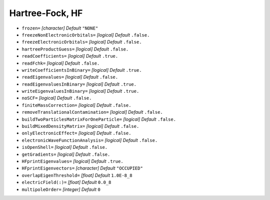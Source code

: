 .. _HF:

================
Hartree-Fock, HF
================

* ``frozen=`` *[character]*
  *Default* ``"NONE"`` 

* ``freezeNonElectronicOrbitals=`` *[logical]*
  *Default* ``.false.`` 

* ``freezeElectronicOrbitals=`` *[logical]*
  *Default* ``.false.`` 

* ``hartreeProductGuess=`` *[logical]*
  *Default* ``.false.`` 

* ``readCoefficients=`` *[logical]*
  *Default* ``.true.`` 

* ``readFchk=`` *[logical]*
  *Default* ``.false.`` 

* ``writeCoefficientsInBinary=`` *[logical]*
  *Default* ``.true.`` 

* ``readEigenvalues=`` *[logical]*
  *Default* ``.false.`` 

* ``readEigenvaluesInBinary=`` *[logical]*
  *Default* ``.true.`` 

* ``writeEigenvaluesInBinary=`` *[logical]*
  *Default* ``.true.`` 

* ``noSCF=`` *[logical]*
  *Default* ``.false.`` 

* ``finiteMassCorrection=`` *[logical]*
  *Default* ``.false.`` 

* ``removeTranslationalContamination=`` *[logical]*
  *Default* ``.false.`` 

* ``buildTwoParticlesMatrixForOneParticle=`` *[logical]*
  *Default* ``.false.`` 

* ``buildMixedDensityMatrix=`` *[logical]*
  *Default* ``.false.`` 

* ``onlyElectronicEffect=`` *[logical]*
  *Default* ``.false.`` 

* ``electronicWaveFunctionAnalysis=`` *[logical]*
  *Default* ``.false.`` 

* ``isOpenShell=`` *[logical]*
  *Default* ``.false.`` 

* ``getGradients=`` *[logical]*
  *Default* ``.false.`` 

* ``HFprintEigenvalues=`` *[logical]*
  *Default* ``.true.`` 

* ``HFprintEigenvectors=`` *[character]*
  *Default* ``"OCCUPIED"`` 

* ``overlapEigenThreshold=`` *[float]*
  *Default* ``1.0E-8_8`` 

* ``electricField(:)=`` *[float]*
  *Default* ``0.0_8`` 

* ``multipoleOrder=`` *[integer]*
  *Default* ``0`` 

